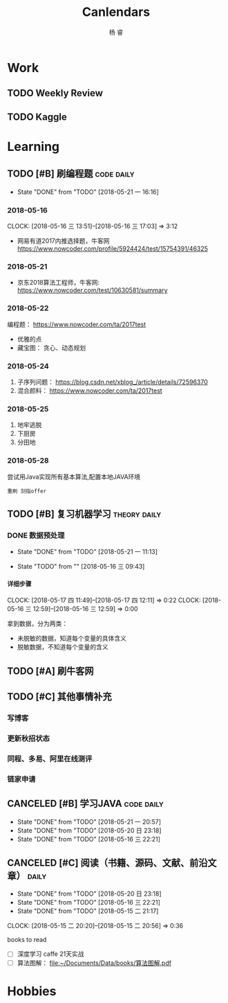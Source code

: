 #+LATEX_HEADER: \usepackage{xeCJK}
#+LATEX_HEADER: \setmainfont{"微软雅黑"}
#+ATTR_LATEX: :width 5cm :options angle=90
#+TITLE: Canlendars
#+AUTHOR: 杨 睿
#+EMAIL: yangruipis@163.com
#+KEYWORDS: GTD
#+OPTIONS: H:4 toc:t 
#+PROPERTY: CLOCK_INTO_DRAWER t
#+PROPERTY: LOG_INTO_DRAWER t
#+TAGS: { code(c) theory(t) school(s) easy(e) project(p) daily(d) weekly(w) }

* Work

** TODO Weekly Review
DEADLINE: <2018-07-29 日 18:00-21:00 ++1w>
:PROPERTIES:
:LAST_REPEAT: [2018-07-23 一 12:08]
:END:

:LOGBOOK:  
- State "CANCELED"   from "TODO"       [2018-07-23 一 12:08]
- State "CANCELED"   from "TODO"       [2018-06-29 五 19:55]
- State "CANCELED"   from "TODO"       [2018-06-23 六 09:40]
- State "DONE"       from "TODO"       [2018-06-11 一 12:42]
- State "DONE"       from "TODO"       [2018-06-05 二 11:22]
- State "DONE"       from "TODO"       [2018-05-28 一 09:32]
- State "TODO"       from ""           [2018-05-26 六 12:56]
:END:      

** TODO Kaggle
SCHEDULED: <2018-06-23 六 20:30-22:30 ++3d>
:PROPERTIES:
:LAST_REPEAT: [2018-06-22 五 20:32]
:END:

:LOGBOOK:
- State "DONE"       from "TODO"       [2018-06-22 五 20:32]
- State "DONE"       from "TODO"       [2018-06-20 三 23:57]
CLOCK: [2018-06-17 日 14:38]--[2018-06-17 日 15:52] =>  1:14
- State "CANCELED"   from "TODO"       [2018-06-15 五 20:54]
- State "TODO"       from              [2018-06-11 一 12:43]
:END:


* Learning

** TODO [#B] 刷编程题                                          :code:daily:
SCHEDULED: <2018-07-26 四 13:30-16:00 ++1d>
:PROPERTIES:
:LAST_REPEAT: [2018-07-25 三 21:04]
:END:
:LOGBOOK:  
CLOCK: [2018-07-26 四 14:50]--[2018-07-26 一 16:30] =>  1:40
- State "DONE"       from "TODO"       [2018-07-25 三 21:04]
- State "DONE"       from "TODO"       [2018-07-25 三 10:00]
- State "DONE"       from "TODO"       [2018-07-23 一 19:23]
CLOCK: [2018-07-23 一 15:30]--[2018-07-23 一 16:34] =>  2:24
CLOCK: [2018-07-23 一 12:55]--[2018-07-23 一 14:55] =>  2:00
- State "TODO"       from "CANCELED"   [2018-07-23 一 12:12]
- State "CANCELED"   from "TODO"       [2018-06-05 二 11:20]
- State "CANCELED"   from "TODO"       [2018-06-05 二 11:20]
CLOCK: [2018-05-31 四 20:01]--[2018-05-31 四 20:26] =>  0:25
CLOCK: [2018-05-31 四 19:18]--[2018-05-31 四 19:43] =>  0:25
CLOCK: [2018-05-31 四 17:47]--[2018-05-31 四 18:12] =>  0:25
CLOCK: [2018-05-31 四 15:38]--[2018-05-31 四 16:03] =>  0:25
CLOCK: [2018-05-31 四 15:02]--[2018-05-31 四 15:27] =>  0:25
CLOCK: [2018-05-31 四 14:21]--[2018-05-31 四 14:46] =>  0:25
- State "DONE"       from "TODO"       [2018-05-30 三 19:58]
CLOCK: [2018-05-30 三 13:41]--[2018-05-30 三 14:02] =>  0:21
CLOCK: [2018-05-30 三 13:09]--[2018-05-30 三 13:34] =>  0:25
CLOCK: [2018-05-30 三 11:54]--[2018-05-30 三 12:19] =>  0:25
CLOCK: [2018-05-30 三 11:41]--[2018-05-30 三 11:53] =>  0:12
CLOCK: [2018-05-30 三 10:56]--[2018-05-30 三 11:02] =>  0:06
CLOCK: [2018-05-30 三 10:15]--[2018-05-30 三 10:40] =>  0:25
CLOCK: [2018-05-30 三 09:45]--[2018-05-30 三 10:10] =>  0:25
CLOCK: [2018-05-29 二 23:39]--[2018-05-29 二 23:39] =>  0:00
- State "DONE"       from "TODO"       [2018-05-29 二 22:48]
CLOCK: [2018-05-29 二 15:35]--[2018-05-29 二 16:00] =>  0:25
- State "DONE"       from "TODO"       [2018-05-28 一 19:25]
CLOCK: [2018-05-28 一 15:24]--[2018-05-28 一 16:07] =>  0:43
CLOCK: [2018-05-28 一 14:51]--[2018-05-28 一 15:04] =>  0:13
CLOCK: [2018-05-28 一 14:03]--[2018-05-28 一 14:38] =>  0:35
- State "DONE"       from "TODO"       [2018-05-26 六 10:06]
CLOCK: [2018-05-25 五 13:23]--[2018-05-25 五 14:04] =>  0:41
- State "DONE"       from "TODO"       [2018-05-24 四 16:35]
CLOCK: [2018-05-24 四 14:27]--[2018-05-24 四 16:35] =>  2:08
- State "DONE"       from "TODO"       [2018-05-22 二 21:17]
CLOCK: [2018-05-22 二 20:29]--[2018-05-22 二 20:30] =>  0:01
:END:      
- State "DONE"       from "TODO"       [2018-05-21 一 16:16]
:PROPERTIES:
:LAST_REPEAT: [2018-06-05 二 11:20]
:END:

*** 2018-05-16
CLOCK: [2018-05-16 三 13:51]--[2018-05-16 三 17:03] =>  3:12

- 网易有道2017内推选择题，牛客网 https://www.nowcoder.com/profile/5924424/test/15754391/46325

*** 2018-05-21
:LOGBOOK:  
CLOCK: [2018-05-22 二 14:50]--[2018-05-22 二 16:18] =>  1:28
CLOCK: [2018-05-21 一 15:15]--[2018-05-21 一 16:15] =>  1:00
CLOCK: [2018-05-21 一 15:06]--[2018-05-21 一 15:14] =>  0:08
:END:      

- 京东2018算法工程师，牛客网: https://www.nowcoder.com/test/10630581/summary

*** 2018-05-22
:LOGBOOK:  
CLOCK: [2018-05-22 二 20:30]--[2018-05-22 二 21:17] =>  0:47
:END:      


编程题：
https://www.nowcoder.com/ta/2017test
- 优雅的点 
- 藏宝图： 贪心、动态规划

*** 2018-05-24

1. 子序列问题： https://blog.csdn.net/xblog_/article/details/72596370
2. 混合颜料： https://www.nowcoder.com/ta/2017test

*** 2018-05-25

1. 地牢逃脱
2. 下厨房
3. 分田地

*** 2018-05-28

尝试用Java实现所有基本算法,配置本地JAVA环境

~重刷 剑指offer~

** TODO [#B] 复习机器学习                                    :theory:daily:
SCHEDULED: <2018-07-27 五 09:30-11:20 ++1d>
:PROPERTIES:
:LAST_REPEAT: [2018-07-26 四 13:48]
:END:

:LOGBOOK:
- State "DONE"       from "TODO"       [2018-07-26 四 13:48]
CLOCK: [2018-07-26 四 10:26]--[2018-07-26 四 11:47] =>  1:21
CLOCK: [2018-07-26 四 09:28]--[2018-07-26 四 09:53] =>  0:25
- State "DONE"       from "TODO"       [2018-07-25 三 21:04]
CLOCK: [2018-07-25 三 10:01]--[2018-07-25 三 11:52] =>  1:51
- State "CANCELED"   from "TODO"       [2018-07-23 一 17:54]
- State "TODO"       from "CANCELED"   [2018-07-23 一 12:13]
- State "CANCELED"   from "TODO"       [2018-06-05 二 11:20]
- State "CANCELED"   from "TODO"       [2018-06-05 二 11:20]
- State "DONE"       from "TODO"       [2018-05-31 四 14:20]
CLOCK: [2018-05-31 四 13:23]--[2018-05-31 四 13:48] =>  0:25
CLOCK: [2018-05-31 四 12:20]--[2018-05-31 四 12:45] =>  0:25
CLOCK: [2018-05-31 四 11:15]--[2018-05-31 四 11:40] =>  0:25
CLOCK: [2018-05-31 四 10:40]--[2018-05-31 四 11:05] =>  0:25
- State "DONE"       from "TODO"       [2018-05-30 三 19:58]
- State "DONE"       from "TODO"       [2018-05-29 二 15:29]
CLOCK: [2018-05-29 二 14:55]--[2018-05-29 二 15:20] =>  0:25
CLOCK: [2018-05-29 二 13:53]--[2018-05-29 二 14:18] =>  0:25
CLOCK: [2018-05-29 二 13:04]--[2018-05-29 二 13:29] =>  0:25
CLOCK: [2018-05-29 二 12:12]--[2018-05-29 二 12:37] =>  0:25
CLOCK: [2018-05-29 二 11:41]--[2018-05-29 二 12:06] =>  0:25
CLOCK: [2018-05-29 二 11:11]--[2018-05-29 二 11:36] =>  0:25
- State "DONE"       from "TODO"       [2018-05-28 一 14:02]
CLOCK: [2018-05-28 一 13:31]--[2018-05-28 一 13:56] =>  0:25
CLOCK: [2018-05-28 一 10:47]--[2018-05-28 一 11:12] =>  0:25
CLOCK: [2018-05-28 一 10:17]--[2018-05-28 一 10:42] =>  0:25
CLOCK: [2018-05-28 一 09:45]--[2018-05-28 一 10:10] =>  0:25
- State "DONE"       from "TODO"       [2018-05-27 日 17:36]
CLOCK: [2018-05-26 六 13:58]--[2018-05-26 六 14:21] =>  0:23
CLOCK: [2018-05-26 六 13:28]--[2018-05-26 六 13:43] =>  0:15
CLOCK: [2018-05-26 六 12:52]--[2018-05-26 六 13:17] =>  0:25
CLOCK: [2018-05-26 六 12:13]--[2018-05-26 六 12:43] =>  0:30
- State "TODO"       from "SOMEDAY"    [2018-05-25 五 12:27]
- State "FIXED"      from "TODO"       [2018-05-25 五 12:27]
- State "DONE"       from "TODO"       [2018-05-25 五 11:05]
CLOCK: [2018-05-25 五 09:39]--[2018-05-25 五 11:05] =>  1:26
- State "DONE"       from "TODO"       [2018-05-24 四 13:56]
CLOCK: [2018-05-24 四 11:55]--[2018-05-24 四 12:43] =>  0:48
CLOCK: [2018-05-24 四 11:10]--[2018-05-24 四 11:20] =>  0:10
- State "CANCELED"   from "TODO"       [2018-05-24 四 11:09]
- State "DONE"       from "TODO"       [2018-05-22 二 13:13]
CLOCK: [2018-05-22 二 09:44]--[2018-05-22 二 11:23] =>  1:39
- State "TODO"       from "TODO"       [2018-05-22 二 09:21]
- State "DONE"       from "TODO"       [2018-05-21 一 16:16]
- State "DONE"       from "TODO"       [2018-05-20 日 23:18]
- State "DONE"       from "TODO"       [2018-05-17 四 11:47]
- State "DONE"       from "TODO"       [2018-05-16 三 22:21]
- State "DONE"       from "TODO"       [2018-05-15 二 15:14]
- State "TODO"       from "TODO"       [2018-05-15 二 15:13]
:END:
      
:PROPERTIES:
:LAST_REPEAT: [2018-06-05 二 11:20]
:END:

*** DONE 数据预处理
- State "DONE"       from "TODO"       [2018-05-21 一 11:13]
:LOGBOOK:  
CLOCK: [2018-05-22 二 09:44]--[2018-05-22 二 09:44] =>  0:00
CLOCK: [2018-05-21 一 10:30]--[2018-05-21 一 11:13] =>  0:43
CLOCK: [2018-05-21 一 09:57]--[2018-05-21 一 10:19] =>  0:22
CLOCK: [2018-05-21 一 09:56]--[2018-05-21 一 09:57] =>  0:01
CLOCK: [2018-05-16 三 12:59]--[2018-05-16 三 13:43] =>  0:44
CLOCK: [2018-05-16 三 12:28]--[2018-05-16 三 12:34] =>  0:06
CLOCK: [2018-05-16 三 09:55]--[2018-05-16 三 10:15] =>  0:20
CLOCK: [2018-05-16 三 09:55]--[2018-05-16 三 09:55] =>  0:00
:END:      

- State "TODO"       from ""           [2018-05-16 三 09:43]

**** 详细步骤
CLOCK: [2018-05-17 四 11:49]--[2018-05-17 四 12:11] =>  0:22
CLOCK: [2018-05-16 三 12:59]--[2018-05-16 三 12:59] =>  0:00

拿到数据，分为两类：
- 未脱敏的数据，知道每个变量的具体含义
- 脱敏数据，不知道每个变量的含义

** TODO [#A] 刷牛客网
SCHEDULED: <2018-07-27 五 08:30-09:20 ++1d>
:PROPERTIES:
:LAST_REPEAT: [2018-07-26 四 09:28]
:END:
:LOGBOOK:
- State "DONE"       from "TODO"       [2018-07-26 四 09:28]
- State "DONE"       from "TODO"       [2018-07-25 三 10:00]
- State "DONE"       from "TODO"       [2018-07-24 二 09:24]
- State "TODO"       from "TODO"       [2018-07-23 一 12:21]
:END:

** TODO [#C] 其他事情补充
SCHEDULED: <2018-07-26 四 18:00-21:50 ++1d>
:PROPERTIES:
:LAST_REPEAT: [2018-07-26 四 15:20]
:END:
:LOGBOOK:
- State "DONE"       from "TODO"       [2018-07-26 四 15:20]
- State "DONE"       from "TODO"       [2018-07-25 三 10:00]
- State "TODO"       from              [2018-07-23 一 12:21]
:END:

*** 写博客
*** 更新秋招状态 
*** 同程、多易、阿里在线测评
*** 链家申请

** CANCELED [#B] 学习JAVA                                      :code:daily:
SCHEDULED: <2018-06-06 三 18:30-20:00>

:LOGBOOK:  
- State "CANCELED"   from "TODO"       [2018-06-05 二 11:21]
- State "CANCELED"   from "TODO"       [2018-06-05 二 11:21]
- State "CANCELED"   from "TODO"       [2018-05-29 二 22:48]
- State "DONE"       from "TODO"       [2018-05-28 一 21:27]
CLOCK: [2018-05-28 一 20:13]--[2018-05-28 一 20:38] =>  0:25
CLOCK: [2018-05-28 一 19:25]--[2018-05-28 一 19:50] =>  0:25
- State "TODO"       from "SOMEDAY"    [2018-05-28 一 14:34]
- State "TODO"       from ""           [2018-05-28 一 14:34]
:PROPERTIES:
:LAST_REPEAT: [2018-06-05 二 11:21]
:END:
:END:      

** CANCELED [#B] Daily Review                                       :daily:
SCHEDULED: <2018-05-30 三 20:30-21:00>
:LOGBOOK:  
- State "CANCELED"   from "TODO"       [2018-06-05 二 11:21]
CLOCK: [2018-05-30 三 22:21]--[2018-05-30 三 22:46] =>  0:25
CLOCK: [2018-05-30 三 21:51]--[2018-05-30 三 22:16] =>  0:25
CLOCK: [2018-05-30 三 20:02]--[2018-05-30 三 20:27] =>  0:25
- State "DONE"       from "TODO"       [2018-05-29 二 22:48]
- State "CANCELED"   from "TODO"       [2018-05-28 一 14:46]
- State "DONE"       from "TODO"       [2018-05-22 二 21:17]
:END:      
- State "DONE"       from "TODO"       [2018-05-21 一 20:57]
- State "DONE"       from "TODO"       [2018-05-20 日 23:18]
- State "DONE"       from "TODO"       [2018-05-16 三 22:21]
:PROPERTIES:
:LAST_REPEAT: [2018-05-29 二 22:48]
:END:

** CANCELED [#C] 阅读（书籍、源码、文献、前沿文章）                 :daily:
SCHEDULED: <2018-05-30 三 21:00-22:00>
:LOGBOOK:  
- State "CANCELED"   from "TODO"       [2018-06-05 二 11:21]
- State "CANCELED"   from "TODO"       [2018-05-29 二 22:48]
- State "CANCELED"   from "TODO"       [2018-05-28 一 14:46]
- State "DONE"       from "TODO"       [2018-05-27 日 17:36]
- State "DONE"       from "TODO"       [2018-05-22 二 14:49]
:END:      
- State "DONE"       from "TODO"       [2018-05-20 日 23:18]
- State "DONE"       from "TODO"       [2018-05-16 三 22:21]
- State "DONE"       from "TODO"       [2018-05-15 二 21:17]
CLOCK: [2018-05-15 二 20:20]--[2018-05-15 二 20:56] =>  0:36
:PROPERTIES:
:LAST_REPEAT: [2018-05-29 二 22:48]
:END:

books to read

- [ ] 深度学习 caffe 21天实战 
- [ ] 算法图解： [[file:~/Documents/Data/books/%E7%AE%97%E6%B3%95%E5%9B%BE%E8%A7%A3.pdf][file:~/Documents/Data/books/算法图解.pdf]] 



* Hobbies


